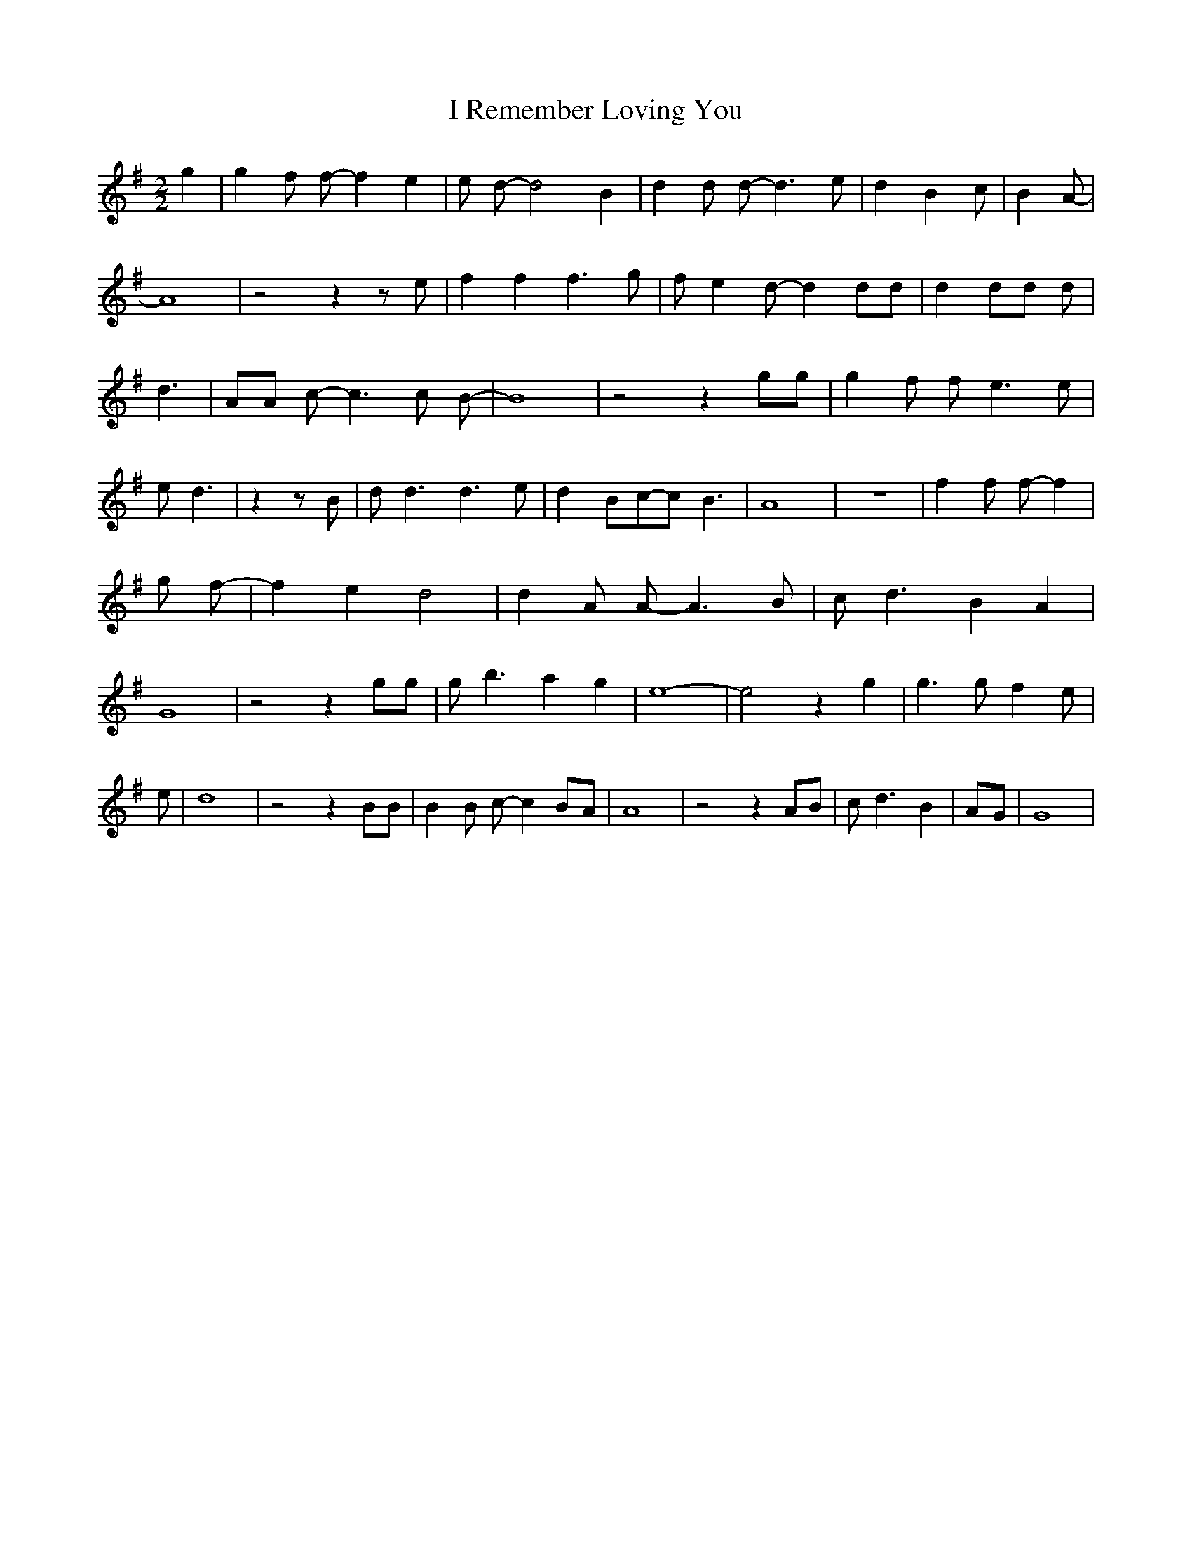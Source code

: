 % Generated more or less automatically by swtoabc by Erich Rickheit KSC
X:1
T:I Remember Loving You
M:2/2
L:1/8
K:G
 g2| g2 f f- f2 e2| e d- d4 B2| d2 d d- d3 e| d2 B2 c| B2 A-| A8| z4 z2 z e|\
 f2 f2 f3 g| f e2 d- d2 dd| d2 dd d| d3-| AA c- c3 c B-| B8| z4 z2 gg|\
 g2 f f- e3 e| e d3| z2 z B| d d3 d3 e| d2 Bc-c B3| A8| z8| f2 f f- f2|\
 g f-| f2 e2 d4| d2 A A- A3 B| c d3 B2 A2| G8| z4 z2 gg| g b3 a2 g2|\
 e8-| e4 z2 g2| g3 g f2 e| e-| d8| z4 z2 BB| B2 B c- c2B-A| A8| z4 z2 AB|\
 c d3 B2|A-G| G8|

